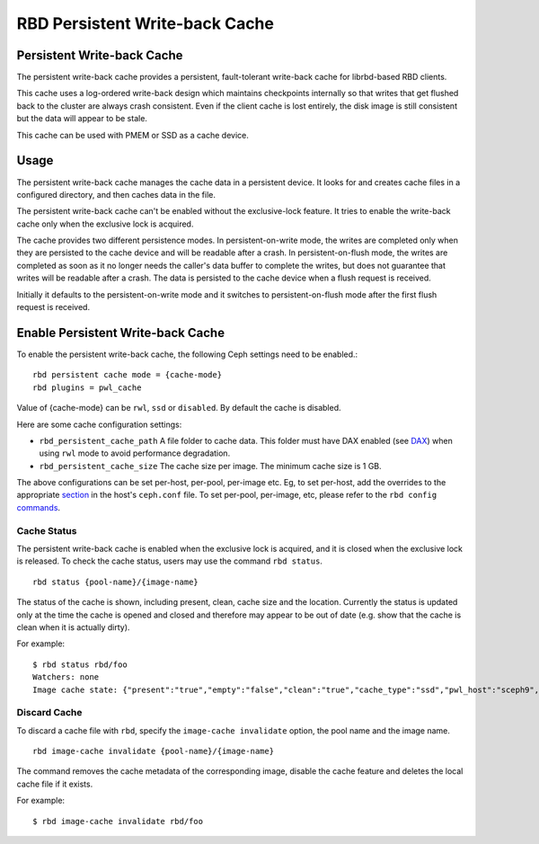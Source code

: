 ================================
 RBD Persistent Write-back Cache
================================

.. index:: Ceph Block Device; Persistent Write-back Cache

Persistent Write-back Cache
===========================

The persistent write-back cache provides a persistent, fault-tolerant write-back
cache for librbd-based RBD clients.

This cache uses a log-ordered write-back design which maintains checkpoints
internally so that writes that get flushed back to the cluster are always
crash consistent. Even if the client cache is lost entirely, the disk image is
still consistent but the data will appear to be stale.

This cache can be used with PMEM or SSD as a cache device.

Usage
=====

The persistent write-back cache manages the cache data in a persistent device.
It looks for and creates cache files in a configured directory, and then caches
data in the file.

The persistent write-back cache can't be enabled without the exclusive-lock
feature. It tries to enable the write-back cache only when the exclusive lock
is acquired.

The cache provides two different persistence modes. In persistent-on-write mode,
the writes are completed only when they are persisted to the cache device and
will be readable after a crash. In persistent-on-flush mode, the writes are
completed as soon as it no longer needs the caller's data buffer to complete
the writes, but does not guarantee that writes will be readable after a crash.
The data is persisted to the cache device when a flush request is received.

Initially it defaults to the persistent-on-write mode and it switches to
persistent-on-flush mode after the first flush request is received.

Enable Persistent Write-back Cache
========================================

To enable the persistent write-back cache, the following Ceph settings
need to be enabled.::

        rbd persistent cache mode = {cache-mode}
        rbd plugins = pwl_cache

Value of {cache-mode} can be ``rwl``, ``ssd`` or ``disabled``. By default the
cache is disabled.

Here are some cache configuration settings:

- ``rbd_persistent_cache_path`` A file folder to cache data. This folder must
  have DAX enabled (see `DAX`_) when using ``rwl`` mode to avoid performance
  degradation.

- ``rbd_persistent_cache_size`` The cache size per image. The minimum cache
  size is 1 GB.

The above configurations can be set per-host, per-pool, per-image etc. Eg, to
set per-host, add the overrides to the appropriate `section`_ in the host's
``ceph.conf`` file. To set per-pool, per-image, etc, please refer to the
``rbd config`` `commands`_.

Cache Status
------------

The persistent write-back cache is enabled when the exclusive lock is acquired,
and it is closed when the exclusive lock is released. To check the cache status,
users may use the command ``rbd status``.  ::

        rbd status {pool-name}/{image-name}

The status of the cache is shown, including present, clean, cache size and the
location. Currently the status is updated only at the time the cache is opened
and closed and therefore may appear to be out of date (e.g. show that the cache
is clean when it is actually dirty).

For example::

        $ rbd status rbd/foo
        Watchers: none
        Image cache state: {"present":"true","empty":"false","clean":"true","cache_type":"ssd","pwl_host":"sceph9","pwl_path":"/tmp/rbd-pwl.rbd.abcdef123456.pool","pwl_size":1073741824}

Discard Cache
-------------

To discard a cache file with ``rbd``, specify the ``image-cache invalidate``
option, the pool name and the image name.  ::

        rbd image-cache invalidate {pool-name}/{image-name}

The command removes the cache metadata of the corresponding image, disable
the cache feature and deletes the local cache file if it exists.

For example::

        $ rbd image-cache invalidate rbd/foo

.. _section: ../../rados/configuration/ceph-conf/#configuration-sections
.. _commands: ../../man/8/rbd#commands
.. _DAX: https://www.kernel.org/doc/Documentation/filesystems/dax.txt

